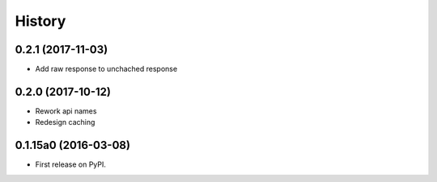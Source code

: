 .. :changelog:

History
=======

0.2.1 (2017-11-03)
---------------------

* Add raw response to unchached response


0.2.0 (2017-10-12)
---------------------

* Rework api names
* Redesign caching


0.1.15a0 (2016-03-08)
---------------------

* First release on PyPI.
